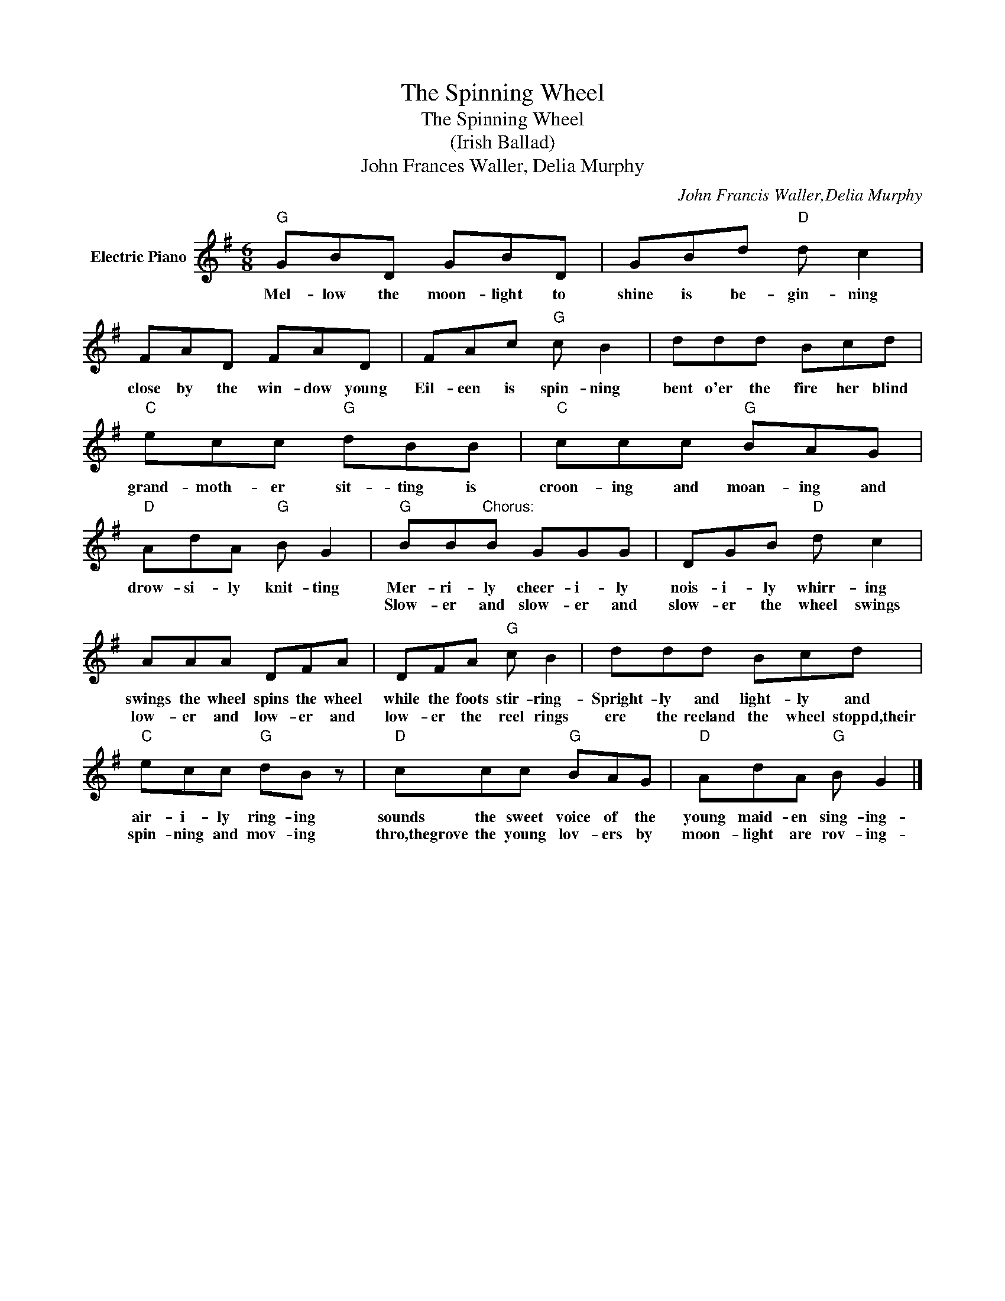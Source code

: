 X:1
T:The Spinning Wheel
T:The Spinning Wheel
T:(Irish Ballad)
T:John Frances Waller, Delia Murphy
C:John Francis Waller,Delia Murphy
Z:All Rights Reserved
L:1/8
M:6/8
K:G
V:1 treble nm="Electric Piano"
%%MIDI program 4
V:1
"G" GBD GBD | GBd"D" d c2 | FAD FAD | FAc"G" c B2 | ddd Bcd |"C" ecc"G" dBB |"C" ccc"G" BAG | %7
w: Mel- low the moon- light to|shine is be- gin- ning|close by the win- dow young|Eil- een is spin- ning|bent o'er the fire her blind|grand- moth- er sit- ting is|croon- ing and moan- ing and|
w: |||||||
"D" AdA"G" B G2 |"G" BB"^Chorus:"B GGG | DGB"D" d c2 | AAA DFA | DFA"G" c B2 | ddd Bcd | %13
w: drow- si- ly knit- ting|Mer- ri- ly cheer- i- ly|nois- i- ly whirr- ing|swings the wheel spins the wheel|while the foots stir- ring-|Spright- ly and light- ly and|
w: |Slow- er and slow- er and|slow- er the wheel swings|low- er and low- er and|low- er the reel rings|ere the reeland the wheel stoppd,their|
"C" ecc"G" dB z |"D" ccc"G" BAG |"D" AdA"G" B G2 |] %16
w: air- i- ly ring- ing|sounds the sweet voice of the|young maid- en sing- ing-|
w: spin- ning and mov- ing|thro,thegrove the young lov- ers by|moon- light are rov- ing-|


